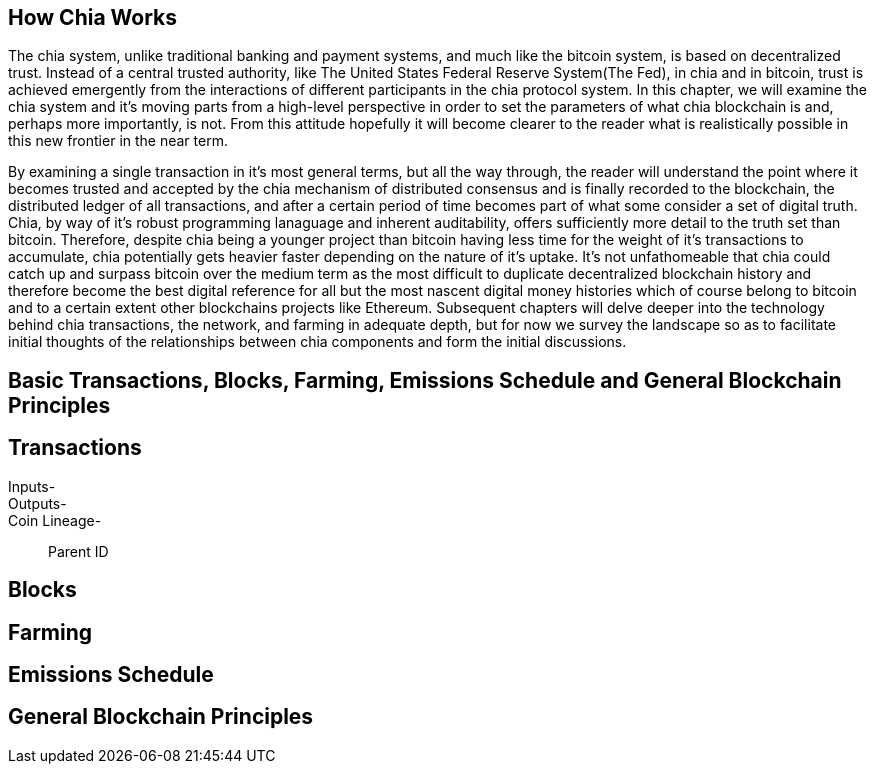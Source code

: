 == How Chia Works
The chia system, unlike traditional banking and payment systems, and much like the bitcoin system, is based on decentralized trust. Instead of a central trusted authority, like The United States Federal Reserve System(The Fed), in chia and in bitcoin, trust is achieved emergently from the interactions of different participants in the chia protocol system. In this chapter, we will examine the chia system and it's moving parts from a high-level perspective in order to set the parameters of what chia blockchain is and, perhaps more importantly, is not. From this attitude hopefully it will become clearer to the reader what is realistically possible in this new frontier in the near term. 

By examining a single transaction in it's most general terms, but all the way through, the reader will understand the point where it becomes trusted and accepted by the chia mechanism of distributed consensus and is finally recorded to the blockchain, the distributed ledger of all transactions, and after a certain period of time becomes part of what some consider a set of digital truth. Chia, by way of it's robust programming lanaguage and inherent auditability, offers sufficiently more detail to the truth set than bitcoin. Therefore, despite chia being a younger project than bitcoin having less time for the weight of it's transactions to accumulate, chia potentially gets heavier faster depending on the nature of it's uptake. It's not unfathomeable that chia could catch up and surpass bitcoin over the medium term as the most difficult to duplicate decentralized blockchain history and therefore become the best digital reference for all but the most nascent digital money histories which of course belong to bitcoin and to a certain extent other blockchains projects like Ethereum. Subsequent chapters will delve deeper into the technology behind chia transactions, the network, and farming in adequate depth, but for now we survey the landscape so as to facilitate initial thoughts of the relationships between chia components and form the initial discussions.

== Basic Transactions, Blocks, Farming, Emissions Schedule and General Blockchain Principles

== Transactions
Inputs-::
Outputs-::
Coin Lineage-::
Parent ID

== Blocks

== Farming

== Emissions Schedule

== General Blockchain Principles

